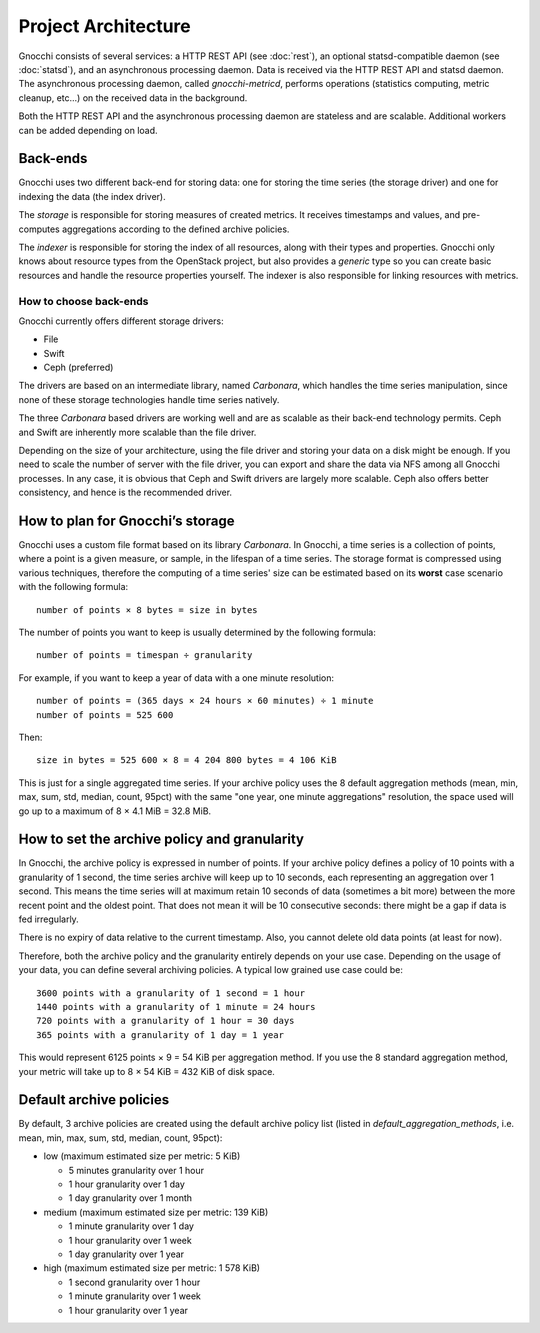 ======================
 Project Architecture
======================

Gnocchi consists of several services: a HTTP REST API (see :doc:`rest`), an
optional statsd-compatible daemon (see :doc:`statsd`), and an asynchronous
processing daemon. Data is received via the HTTP REST API and statsd daemon.
The asynchronous processing daemon, called `gnocchi-metricd`, performs
operations (statistics computing, metric cleanup, etc...) on the received data
in the background.

Both the HTTP REST API and the asynchronous processing daemon are stateless and
are scalable. Additional workers can be added depending on load.


Back-ends
---------

Gnocchi uses two different back-end for storing data: one for storing the time
series (the storage driver) and one for indexing the data (the index driver).

The *storage* is responsible for storing measures of created metrics. It
receives timestamps and values, and pre-computes aggregations according to
the defined archive policies.

The *indexer* is responsible for storing the index of all resources, along with
their types and properties. Gnocchi only knows about resource types from the
OpenStack project, but also provides a *generic* type so you can create basic
resources and handle the resource properties yourself. The indexer is also
responsible for linking resources with metrics.

How to choose back-ends
~~~~~~~~~~~~~~~~~~~~~~~

Gnocchi currently offers different storage drivers:

* File
* Swift
* Ceph (preferred)

The drivers are based on an intermediate library, named *Carbonara*, which
handles the time series manipulation, since none of these storage technologies
handle time series natively.

The three *Carbonara* based drivers are working well and are as scalable as
their back-end technology permits. Ceph and Swift are inherently more scalable
than the file driver.

Depending on the size of your architecture, using the file driver and storing
your data on a disk might be enough. If you need to scale the number of server
with the file driver, you can export and share the data via NFS among all
Gnocchi processes. In any case, it is obvious that Ceph and Swift drivers are
largely more scalable. Ceph also offers better consistency, and hence is the
recommended driver.

How to plan for Gnocchi’s storage
---------------------------------

Gnocchi uses a custom file format based on its library *Carbonara*. In Gnocchi,
a time series is a collection of points, where a point is a given measure, or
sample, in the lifespan of a time series. The storage format is compressed
using various techniques, therefore the computing of a time series' size can be
estimated based on its **worst** case scenario with the following formula::

    number of points × 8 bytes = size in bytes

The number of points you want to keep is usually determined by the following
formula::

    number of points = timespan ÷ granularity

For example, if you want to keep a year of data with a one minute resolution::

    number of points = (365 days × 24 hours × 60 minutes) ÷ 1 minute
    number of points = 525 600

Then::

    size in bytes = 525 600 × 8 = 4 204 800 bytes = 4 106 KiB

This is just for a single aggregated time series. If your archive policy uses
the 8 default aggregation methods (mean, min, max, sum, std, median, count,
95pct) with the same "one year, one minute aggregations" resolution, the space
used will go up to a maximum of 8 × 4.1 MiB = 32.8 MiB.


How to set the archive policy and granularity
---------------------------------------------

In Gnocchi, the archive policy is expressed in number of points. If your
archive policy defines a policy of 10 points with a granularity of 1 second,
the time series archive will keep up to 10 seconds, each representing an
aggregation over 1 second. This means the time series will at maximum retain 10
seconds of data (sometimes a bit more) between the more recent point and the
oldest point. That does not mean it will be 10 consecutive seconds: there might
be a gap if data is fed irregularly.

There is no expiry of data relative to the current timestamp. Also, you cannot
delete old data points (at least for now).

Therefore, both the archive policy and the granularity entirely depends on your
use case. Depending on the usage of your data, you can define several archiving
policies. A typical low grained use case could be::

    3600 points with a granularity of 1 second = 1 hour
    1440 points with a granularity of 1 minute = 24 hours
    720 points with a granularity of 1 hour = 30 days
    365 points with a granularity of 1 day = 1 year

This would represent 6125 points × 9 = 54 KiB per aggregation method. If
you use the 8 standard aggregation method, your metric will take up to 8 × 54
KiB = 432 KiB of disk space.

Default archive policies
------------------------

By default, 3 archive policies are created using the default archive policy
list (listed in `default_aggregation_methods`, i.e. mean, min, max, sum, std,
median, count, 95pct):

- low (maximum estimated size per metric: 5 KiB)

  * 5 minutes granularity over 1 hour
  * 1 hour granularity over 1 day
  * 1 day granularity over 1 month

- medium (maximum estimated size per metric: 139 KiB)

  * 1 minute granularity over 1 day
  * 1 hour granularity over 1 week
  * 1 day granularity over 1 year

- high (maximum estimated size per metric: 1 578 KiB)

  * 1 second granularity over 1 hour
  * 1 minute granularity over 1 week
  * 1 hour granularity over 1 year
